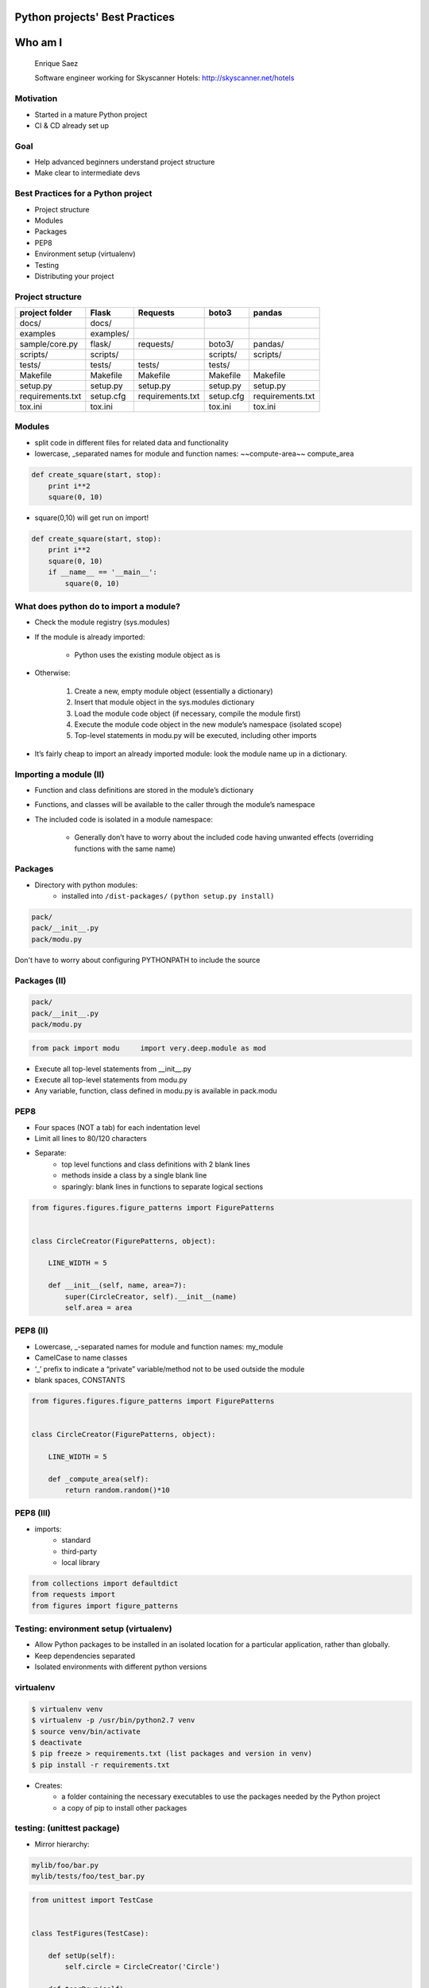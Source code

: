 ===============================
Python projects' Best Practices
===============================


.. image:: /_static/download.jpeg
    :align: center

========
Who am I
========

    Enrique Saez

    Software engineer working for Skyscanner Hotels: http://skyscanner.net/hotels


Motivation
==========

* Started in a mature Python project
* CI & CD already set up

.. image:: /_static/Picture1.png
   :scale: 50

Goal
====

* Help advanced beginners understand project structure
* Make clear to intermediate devs


Best Practices for a Python project
===================================

* Project structure
* Modules
* Packages
* PEP8
* Environment setup (virtualenv)
* Testing
* Distributing your project

Project structure
=================
+-----------------+----------+-----------------+-------------+------------------+
| project folder  | Flask    | Requests        | boto3       | pandas           |
+=================+==========+=================+=============+==================+
| docs/           | docs/    |                 |             |                  |
+-----------------+----------+-----------------+-------------+------------------+
| examples        |examples/ |                 |             |                  |
+-----------------+----------+-----------------+-------------+------------------+
| sample/core.py  | flask/   | requests/       |  boto3/     | pandas/          |
+-----------------+----------+-----------------+-------------+------------------+
| scripts/        | scripts/ |                 | scripts/    | scripts/         |
+-----------------+----------+-----------------+-------------+------------------+
| tests/          | tests/   | tests/          | tests/      |                  |
+-----------------+----------+-----------------+-------------+------------------+
| Makefile        | Makefile | Makefile        | Makefile    |   Makefile       |
+-----------------+----------+-----------------+-------------+------------------+
| setup.py        | setup.py | setup.py        | setup.py    |setup.py          |
+-----------------+----------+-----------------+-------------+------------------+
|requirements.txt | setup.cfg|requirements.txt | setup.cfg   |requirements.txt  |
+-----------------+----------+-----------------+-------------+------------------+
| tox.ini         | tox.ini  |                 |  tox.ini    |   tox.ini        |
+-----------------+----------+-----------------+-------------+------------------+

Modules
=======

- split code in different files for related data and functionality
- lowercase, _separated names for module and function names: ~~compute-area~~ compute_area

.. sourcecode:: python

  def create_square(start, stop):
      print i**2
      square(0, 10)

- square(0,10) will get run on import!

.. sourcecode:: python

  def create_square(start, stop):
      print i**2
      square(0, 10)
      if __name__ == '__main__':
          square(0, 10)

What does python do to import a module?
========================================

* Check the module registry (sys.modules)
* If the module is already imported:

    * Python uses the existing module object as is

* Otherwise:

    1. Create a new, empty module object (essentially a dictionary)
    2. Insert that module object in the sys.modules dictionary
    3. Load the module code object (if necessary, compile the module first)
    4. Execute the module code object in the new module’s namespace (isolated scope)
    5. Top-level statements in modu.py will be executed, including other imports

* It’s fairly cheap to import an already imported module: look the module name up in a dictionary.

Importing a module (II)
=======================
* Function and class definitions are stored in the module’s dictionary
* Functions, and classes will be available to the caller through the module’s namespace
* The included code is isolated in a module namespace:

    - Generally don’t have to worry about the included code having unwanted effects (overriding functions with the same name)

Packages
========

* Directory with python modules:
    - installed into ``/dist-packages/``      ``(python setup.py install)``

.. sourcecode:: python

    pack/
    pack/__init__.py
    pack/modu.py

Don't have to worry about configuring PYTHONPATH to include the source


Packages (II)
=============

.. sourcecode:: python

    pack/
    pack/__init__.py
    pack/modu.py

.. sourcecode:: python

    from pack import modu     import very.deep.module as mod

* Execute all top-level statements from __init__.py
* Execute all top-level statements from modu.py
* Any variable, function, class defined in modu.py is available in pack.modu

PEP8
====

* Four spaces (NOT a tab) for each indentation level
* Limit all lines to 80/120 characters
* Separate:
    * top level functions and class definitions with 2 blank lines
    * methods inside a class by a single blank line
    * sparingly: blank lines in functions to separate logical sections

.. sourcecode:: python

    from figures.figures.figure_patterns import FigurePatterns


    class CircleCreator(FigurePatterns, object):

        LINE_WIDTH = 5

        def __init__(self, name, area=7):
            super(CircleCreator, self).__init__(name)
            self.area = area

PEP8 (II)
=========
* Lowercase, _-separated names for module and function names: my_module
* CamelCase to name classes
* ‘_’ prefix to indicate a “private” variable/method not to be used outside the module
* blank spaces, CONSTANTS

.. sourcecode:: python

    from figures.figures.figure_patterns import FigurePatterns


    class CircleCreator(FigurePatterns, object):

        LINE_WIDTH = 5

        def _compute_area(self):
            return random.random()*10

PEP8 (III)
==========

* imports:
    * standard
    * third-party
    * local library

.. sourcecode:: python

    from collections import defaultdict
    from requests import
    from figures import figure_patterns

Testing: environment setup (virtualenv)
=======================================

- Allow Python packages to be installed in an isolated location for a particular application, rather than globally.
- Keep dependencies separated
- Isolated environments with different python versions

virtualenv
==========

.. sourcecode:: bash

    $ virtualenv venv
    $ virtualenv -p /usr/bin/python2.7 venv
    $ source venv/bin/activate
    $ deactivate
    $ pip freeze > requirements.txt (list packages and version in venv)
    $ pip install -r requirements.txt

- Creates:
    - a folder containing the necessary executables to use the packages needed by the Python project
    - a copy of pip to install other packages

testing: (unittest package)
===========================

- Mirror hierarchy:

.. sourcecode:: python

    mylib/foo/bar.py
    mylib/tests/foo/test_bar.py

.. sourcecode:: python

    from unittest import TestCase


    class TestFigures(TestCase):

        def setUp(self):
            self.circle = CircleCreator('Circle')

        def tearDown(self):
            self.circle = None

        def test_name_ok(self):
            self.assertEqual(self.circle.get_name(), 'Circle')

* assert method provided by unittest


testing: Fixtures
=================

Resources/initial conditions that a test needs to operate correctly and independently from other tests.

Functions and methods that run before and after a test

.. sourcecode:: python

    from unittest import TestCase


    class TestFigures(TestCase):

        def setUp(self):
            self.circle = CircleCreator('Circle')

        def tearDown(self):
            self.circle = None

        def test_name_ok(self):
            self.assertEqual(self.circle.get_name(), 'Circle')

testing: (nose package)
=======================

* Provides automatic test discovery
* Loads every file that starts with \test_
* Executes all functions within that start with \test_
* In maintenance mode for the past several years: use Nose2, py.test

.. sourcecode:: bash

    $ nosetest

test selection:

.. sourcecode:: bash

    $ path.to.your.module:ClassOfYourTest.test_method
    $ path.to.your.module:ClassOfYourTest
    $ path.to.your.module

py.test
=======

* Auto-discovery of test modules and functions
* Modular fixtures for managing small or parametrized long-lived test resources
* Can run unittest (including trial) and nose test suites

.. sourcecode:: bash

    $ py.test tests/

* Parametrize

http://docs.pytest.org/en/latest/fixture.html#fixture

tox
---

* Clean environment for running unit tests:
* Create virtual environment, using pip to install dependencies
* Use setup.py to install package inside virtualenv
* Automate and standardize how tests are run in Python for each environment

.. sourcecode:: yaml

    [tox]
    envlist = {py27}

    [testenv]
    deps =
        -rrequirements.txt

    commands =
        nosetests

Jargon
======

* Built Distribution
    * A Distribution format containing files and metadata
    * Only need to be moved to the correct location to be installed

* Wheel
    - A Built Distribution format supported by pip.

* setuptools
    - Collection of enhancements to the Python distutils, (includes easy_install)
    - Easily build and distribute Python distributions, especially ones that have dependencies on other packages.

Jargon (II)
===========

* Source Distribution (or “sdist”)
    * requires a build step when installed by pip
    * provides metadata and the essential source files needed for installing by a tool like pip, or for generating a Built Distribution.
    * usually generated with :code:`setup.py sdist`
    * see the bdist_wheel setuptools extension available from the wheel project to create wheels

* egg
    * a zip file with different extension

* setup.cfg
    * ini file that contains option defaults for setup.py commands.

Console scripts
===============

* Installs a tiny program in the system path to call a module’s specific function
* Launchable programs need to be installed inside a directory in the systempath

setup.py
========

.. sourcecode:: python

    from setuptools import setup, find_packages

    setup(
        name="figures",
        version="1",
        packages=find_packages(),
        entry_points={
            'console_scripts': [
                "figure_creator = figures.example_figures:main"
            ],
        },
    )

setup.py (II)
=============
.. sourcecode:: bash

    python setup.py install

will create a script like this in /bin/:

.. sourcecode:: python

    __requires__ = 'figures==1'
    import sys
    from pkg_resources import load_entry_point

    if __name__ == '__main__':
        sys.exit(
            load_entry_point('figures==1', 'console_scripts', 'figure_creator')()
        )

* scans the entry points of the figures package
* retrieves the figures key from the console_scripts category, to locate and run the corresponding function
* entry points: package.subpackage:function

entry points
============

- Part of setuptools
- Used by other python programs to dynamically discover features that a package provides
- entry_point_inspector package: lists the entry points available in a package

Requirements for Installing Packages
====================================

- pip, setuptools (for advanced installations) and wheel
- distutils for simple package installations
- Create a virtual environment
- pip

.. sourcecode:: bash

    $ pip install –r requirements.txt
    $ pip install ‘botocore=0.6.8’

Wheel
=====
* pre-built distribution format
* faster installation compared to Source Distributions (sdist), especially when a project contains compiled extensions.

* creates a .whl file in the dist directory

.. sourcecode:: bash

    python your_code.whl/wheel

Wheel (II)
==========

* supported by pip

- offers the bdist_wheel setuptools extension for creating wheel distributions.
- Additionally, it offers its own command line utility for creating and installing wheels.

- Wheel files do not require installation

.. sourcecode:: bash

	run $ python wheel-0.21.0-py2.py3-none-any.whl/wheel –h

.. sourcecode:: bash

    python setup.py bdist_wheel

Mocking
=======

* Replace parts of the project with mock objects (fake, behaviour controlled)
* Make assertions about how they have been used

Mock
====

Mock objects
Simulated objets that mimic the behaviour of real objects

References
==========

The Hitchhiker’s Guide to Python: http://docs.python-guide.org/en/latest/

Python Packaging User Guide: https://packaging.python.org/

Writing idiomatic Python: https://jeffknupp.com/

Mouse vs Python: http://www.blog.pythonlibrary.org/

Python for you and me: http://pymbook.readthedocs.io/en/latest/

BogoToBogo: http://www.bogotobogo.com/python

Python testing: http://www.pythontesting.net/


Questions:
==========



http://github.com/esaezgil/pythonbestpractices


